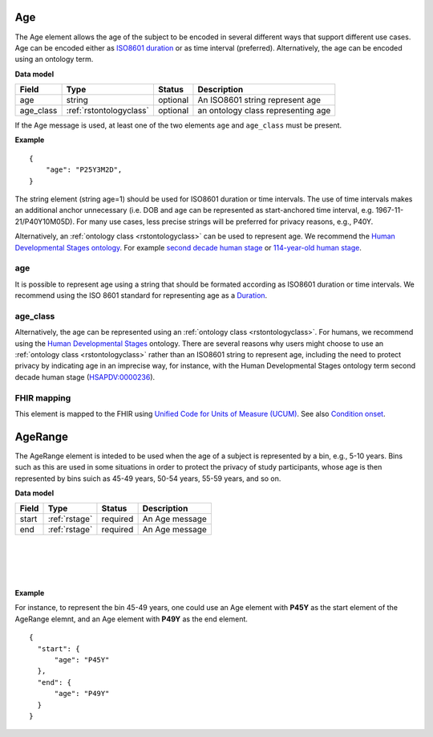 .. _rstage:

===
Age
===


The Age element allows the age of the subject to be encoded in several different ways that support different use cases.
Age can be encoded either as `ISO8601 duration <https://en.wikipedia.org/wiki/ISO_8601#Durations>`_ or as time
interval (preferred). Alternatively, the age can be encoded using an ontology term.


**Data model**

.. csv-table::
   :header: Field, Type, Status, Description
   :align: left

   age, string, optional, An ISO8601 string represent age
   age_class, :ref:`rstontologyclass`, optional, an ontology class representing age



If the Age message is used, at least one of the two elements ``age`` and ``age_class`` must be present.


**Example**

.. parsed-literal::

  {
      "age": "P25Y3M2D",
  }




The string element (string age=1) should be used for ISO8601 duration or time intervals.
The use of time intervals makes an additional anchor unnecessary (i.e. DOB and age can be
represented as start-anchored time interval, e.g. 1967-11-21/P40Y10M05D). For many use cases,
less precise strings will be preferred for privacy reasons, e.g., P40Y.

Alternatively, an :ref:`ontology class <rstontologyclass>` can be used to represent age. We recommend the
`Human Developmental Stages ontology <https://www.ebi.ac.uk/ols/ontologies/hsapdv>`_.
For example `second decade human stage <https://www.ebi.ac.uk/ols/ontologies/hsapdv/terms?iri=http%3A%2F%2Fpurl.obolibrary.org%2Fobo%2FHsapDv_0000236>`_
or `114-year-old human stage <https://www.ebi.ac.uk/ols/ontologies/hsapdv/terms?iri=http%3A%2F%2Fpurl.obolibrary.org%2Fobo%2FHsapDv_0000255>`_.



age
~~~

It is possible to represent age using a string that should be formated according  as ISO8601
duration or time intervals. We recommend using the ISO 8601 standard for representing
age as a `Duration <https://en.wikipedia.org/wiki/ISO_8601#Durations>`_.

age_class
~~~~~~~~~

Alternatively, the age can be represented using an :ref:`ontology class <rstontologyclass>`. For humans,
we recommend using the `Human Developmental Stages <https://www.ebi.ac.uk/ols/ontologies/hsapdv>`_ ontology.
There are several reasons why users might choose to use an :ref:`ontology class <rstontologyclass>` rather than an ISO8601 string
to represent age, including the need to protect privacy by indicating age in an imprecise way, for instance,
with the Human Developmental Stages ontology term second decade human stage
(`HSAPDV:0000236 <https://www.ebi.ac.uk/ols/ontologies/hsapdv/terms?iri=http%3A%2F%2Fpurl.obolibrary.org%2Fobo%2FHsapDv_0000236>`_).




FHIR mapping
~~~~~~~~~~~~
This element is mapped to the FHIR using `Unified Code for Units of Measure (UCUM) <http://unitsofmeasure.org/trac/>`_.
See also `Condition onset <http://build.fhir.org/datatypes and http://build.fhir.org/condition-definitions.html#Condition.onset_x_>`_.



.. _rstagerange:

========
AgeRange
========

The AgeRange element is inteded to be used when the age of a subject is represented by a bin, e.g., 5-10 years. Bins
such as this are used in some situations in order to protect the privacy of study participants, whose age is then
represented by bins suich as 45-49 years, 50-54 years, 55-59 years, and so on.





**Data model**

.. csv-table::
   :header: Field, Type, Status, Description
   :align: left

   start, :ref:`rstage`, required, An Age message
   end, :ref:`rstage`, required, An Age message


|
|
|
|


**Example**

For instance, to represent the bin 45-49 years, one could use an Age element with **P45Y** as the start element of the AgeRange elemnt,
and an Age element with **P49Y** as the end element.




.. parsed-literal::

  {
    "start": {
        "age": "P45Y"
    },
    "end": {
        "age": "P49Y"
    }
  }




